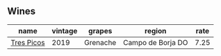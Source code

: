 :PROPERTIES:
:ID:                     6f8d6e97-c0bf-4e92-a6b8-e2e105913d16
:END:

** Wines
:PROPERTIES:
:ID:                     0c33440e-ffd0-4daf-b57d-acb3e76aff18
:END:

#+attr_html: :class wines-table
|                                                    name | vintage |   grapes |            region | rate |
|---------------------------------------------------------+---------+----------+-------------------+------|
| [[barberry:/wines/762727eb-e3c6-443d-8c0e-915bba9854f3][Tres Picos]] |    2019 | Grenache | Campo de Borja DO | 7.25 |
